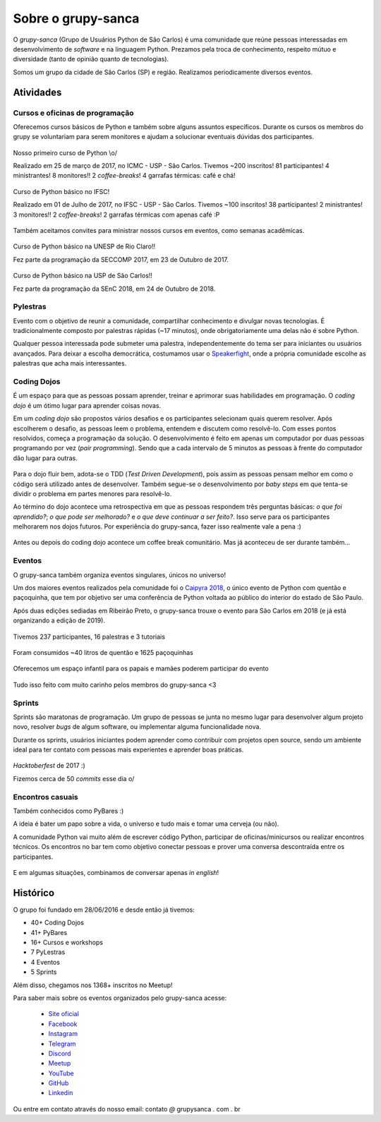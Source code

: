 Sobre o grupy-sanca
===================

O *grupy-sanca* (Grupo de Usuários Python de São Carlos) é uma comunidade que
reúne pessoas interessadas em desenvolvimento de *software* e na linguagem
Python. Prezamos pela troca de conhecimento, respeito mútuo e diversidade
(tanto de opinião quanto de tecnologias).

Somos um grupo da cidade de São Carlos (SP) e região. Realizamos
periodicamente diversos eventos.


Atividades
----------

Cursos e oficinas de programação
~~~~~~~~~~~~~~~~~~~~~~~~~~~~~~~~

Oferecemos cursos básicos de Python e também sobre alguns assuntos específicos. Durante os cursos os membros do grupy se voluntariam para serem monitores e ajudam a solucionar eventuais dúvidas dos participantes.

.. figure:: images/sobre/curso01.jpg
   :align: center
   :width: 70%

   Nosso primeiro curso de Python \\o/

   Realizado em 25 de março de 2017, no ICMC - USP - São Carlos.
   Tivemos ~200 inscritos! 81 participantes! 4 ministrantes! 8 monitores!!
   2 *coffee-breaks*! 4 garrafas térmicas: café e chá!

.. figure:: images/sobre/curso02.jpg
   :align: center
   :width: 70%

   Curso de Python básico no IFSC!

   Realizado em 01 de Julho de 2017, no IFSC - USP - São Carlos.
   Tivemos ~100 inscritos! 38 participantes! 2 ministrantes! 3 monitores!!
   2 *coffee-breaks*! 2 garrafas térmicas com apenas café :P


Também aceitamos convites para ministrar nossos cursos em eventos, como semanas acadêmicas.


.. figure:: images/sobre/curso03.jpg
   :align: center
   :width: 70%

   Curso de Python básico na UNESP de Rio Claro!!

   Fez parte da programação da SECCOMP 2017, em 23 de Outubro de 2017.

.. figure:: images/sobre/curso04.jpg
   :align: center
   :width: 70%

   Curso de Python básico na USP de São Carlos!!

   Fez parte da programação da SEnC 2018, em 24 de Outubro de 2018.


Pylestras
~~~~~~~~~

Evento com o objetivo de reunir a comunidade, compartilhar conhecimento e
divulgar novas tecnologias. É tradicionalmente composto por palestras rápidas (~17 minutos), onde obrigatoriamente uma delas não é sobre Python.

Qualquer pessoa interessada pode submeter uma palestra, independentemente do tema ser para iniciantes ou usuários avançados. Para deixar a escolha democrática, costumamos usar o `Speakerfight <https://speakerfight.com/profile/grupysanca/>`_, onde a própria comunidade escolhe as palestras que acha mais interessantes.

.. figure:: images/sobre/palestras01.jpg
   :align: center
   :width: 70%

.. figure:: images/sobre/palestras02.jpg
   :align: center
   :width: 70%


Coding Dojos
~~~~~~~~~~~~

É um espaço para que as pessoas possam aprender, treinar e aprimorar suas
habilidades em programação. O *coding dojo* é um ótimo lugar para aprender
coisas novas.

Em um *coding dojo* são propostos vários desafios e os participantes
selecionam quais querem resolver. Após escolherem o desafio, as pessoas leem
o problema, entendem e discutem como resolvê-lo. Com esses pontos resolvidos,
começa a programação da solução. O desenvolvimento é feito em apenas um
computador por duas pessoas programando por vez (*pair programming*). Sendo que
a cada intervalo de 5 minutos as pessoas à frente do computador dão lugar para
outras.

.. figure:: images/sobre/dojo02.jpg
   :align: center
   :width: 70%

Para o dojo fluir bem, adota-se o TDD (*Test Driven Development*), pois assim
as pessoas pensam melhor em como o código será utilizado antes de desenvolver.
Também segue-se o desenvolvimento por *baby steps* em que tenta-se dividir o
problema em partes menores para resolvê-lo.

Ao término do dojo acontece uma retrospectiva em que as pessoas respondem
três perguntas básicas: *o que foi aprendido?*; *o que pode ser melhorado?*
e *o que deve continuar a ser feito?*. Isso serve para os participantes
melhorarem nos dojos futuros. Por experiência do grupy-sanca, fazer isso
realmente vale a pena :)

.. figure:: images/sobre/dojo01.jpg
   :align: center
   :width: 70%

   Antes ou depois do coding dojo acontece um coffee break comunitário. Mas já
   aconteceu de ser durante também...

Eventos
~~~~~~~

O grupy-sanca também organiza eventos singulares, únicos no universo!

Um dos maiores eventos realizados pela comunidade foi o `Caipyra 2018 <2018.caipyra.python.org.br>`_, o único evento de Python com quentão e paçoquinha, que tem por objetivo ser uma conferência de Python voltada ao público do interior do estado de São Paulo.

Após duas edições sediadas em Ribeirão Preto, o grupy-sanca trouxe o evento para São Carlos em 2018 (e já está organizando a edição de 2019).

.. figure:: images/sobre/caipyras01.jpg
   :align: center
   :width: 70%

   Tivemos 237 participantes, 16 palestras e 3 tutoriais

.. figure:: images/sobre/caipyras02.jpg
   :align: center
   :width: 70%

   Foram consumidos ~40 litros de quentão e 1625 paçoquinhas

.. figure:: images/sobre/caipyras03.jpg
   :align: center
   :width: 70%

   Oferecemos um espaço infantil para os papais e mamães poderem participar do evento

.. figure:: images/sobre/caipyras04.jpg
   :align: center
   :width: 70%

   Tudo isso feito com muito carinho pelos membros do grupy-sanca <3

Sprints
~~~~~~~

Sprints são maratonas de programação. Um grupo de pessoas se junta no
mesmo lugar para desenvolver algum projeto novo, resolver *bugs*
de algum software, ou implementar alguma funcionalidade nova.

Durante os sprints, usuários iniciantes podem aprender como contribuir com projetos open source, sendo um ambiente ideal para ter contato com pessoas mais experientes e aprender boas práticas.

.. figure:: images/sobre/sprint01.jpg
   :align: center
   :width: 70%

   *Hacktoberfest* de 2017 :)

   Fizemos cerca de 50 *commits* esse dia \o/

.. figure:: images/sobre/sprint02.jpg
   :align: center
   :width: 70%


Encontros casuais
~~~~~~~~~~~~~~~~~

Também conhecidos como PyBares :)

A ideia é bater um papo sobre a vida, o universo e tudo mais e tomar uma
cerveja (ou não).

A comunidade Python vai muito além de escrever código Python, participar de
oficinas/minicursos ou realizar encontros técnicos. Os encontros no bar tem
como objetivo conectar pessoas e prover uma conversa descontraída entre os
participantes.

.. figure:: images/sobre/bar01.jpg
   :align: center
   :width: 70%

E em algumas situações, combinamos de conversar apenas *in english*!

.. figure:: images/sobre/bar02.jpg
   :align: center
   :width: 70%


Histórico
---------

O grupo foi fundado em 28/06/2016 e desde então já tivemos:

- 40+ Coding Dojos

- 41+ PyBares

- 16+ Cursos e workshops

-  7  PyLestras

-  4  Eventos

-  5  Sprints

Além disso, chegamos nos 1368+ inscritos no Meetup!


Para saber mais sobre os eventos organizados pelo grupy-sanca acesse:

  - `Site oficial <http://www.grupysanca.com.br>`_

    .. only:: latex

       www.grupysanca.com.br

  - `Facebook <https://www.facebook.com/grupysanca/>`_

    .. only:: latex

       facebook.com/grupysanca

  - `Instagram <https://www.instagram.com/grupysanca/>`_

    .. only:: latex

       instagram.com/grupysanca/

  - `Telegram <https://t.me/grupysanca>`_

    .. only:: latex

       t.me/grupysanca

  - `Discord <https://discord.gg/AgS2dBa>`_

    .. only:: latex

       discord.gg/AgS2dBa

  - `Meetup <https://www.meetup.com/grupy-sanca>`_

    .. only:: latex

       meetup.com/grupy-sanca

  - `YouTube <https://www.youtube.com/grupysanca>`_

    .. only:: latex

       youtube.com/grupysanca

  - `GitHub <https://github.com/grupy-sanca>`_

    .. only:: latex

       github.com/grupy-sanca

  - `Linkedin <https://www.linkedin.com/company/grupy-sanca>`_

    .. only:: latex

       linkedin.com/company/grupy-sanca

.. spelling:word-list::
   grupysanca
   br
   coding

Ou entre em contato através do nosso email: contato `@` grupysanca `.` com `.` br
